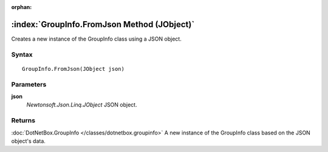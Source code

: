 :orphan:

:index:`GroupInfo.FromJson Method (JObject)`
============================================

Creates a new instance of the GroupInfo class using a JSON object.

Syntax
------

::

	GroupInfo.FromJson(JObject json)

Parameters
----------

**json**
	*Newtonsoft.Json.Linq.JObject* JSON object.

Returns
-------

:doc:`DotNetBox.GroupInfo </classes/dotnetbox.groupinfo>`  A new instance of the GroupInfo class based on the JSON object's data.
